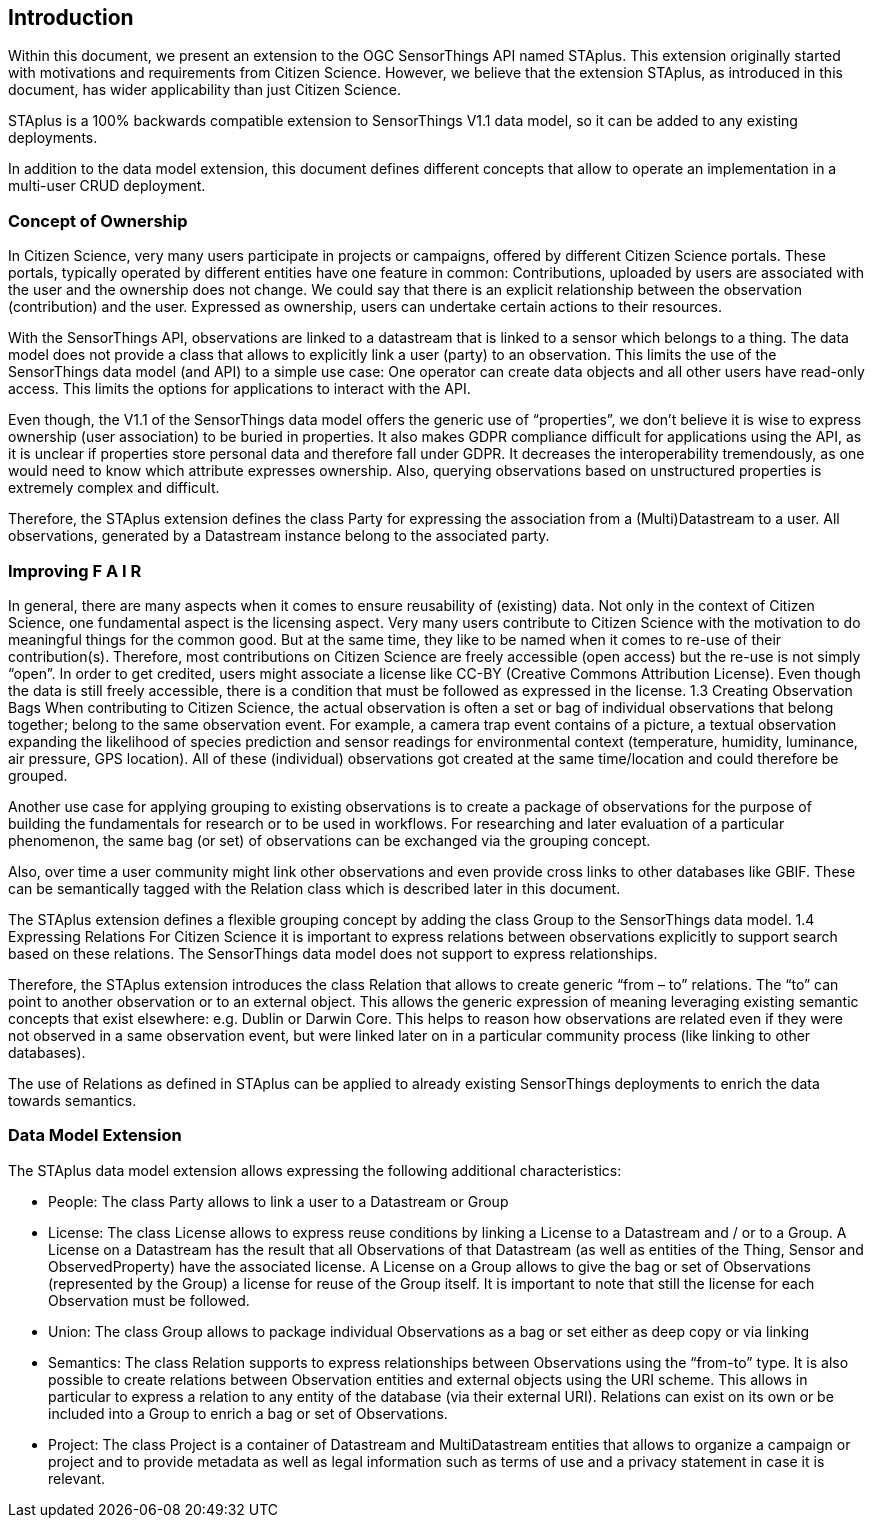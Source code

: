 [obligation=informative]
== Introduction

Within this document, we present an extension to the OGC SensorThings API named STAplus. This extension originally started with motivations and requirements from Citizen Science. However, we believe that the extension STAplus, as introduced in this document, has wider applicability than just Citizen Science.

STAplus is a 100% backwards compatible extension to SensorThings V1.1 data model, so it can be added to any existing deployments. 

In addition to the data model extension, this document defines different concepts that allow to operate an implementation in a multi-user CRUD deployment.

===	Concept of Ownership
In Citizen Science, very many users participate in projects or campaigns, offered by different Citizen Science portals. These portals, typically operated by different entities have one feature in common: Contributions, uploaded by users are associated with the user and the ownership does not change. We could say that there is an explicit relationship between the observation (contribution) and the user. Expressed as ownership, users can undertake certain actions to their resources. 

With the SensorThings API, observations are linked to a datastream that is linked to a sensor which belongs to a thing. The data model does not provide a class that allows to explicitly link a user (party) to an observation. This limits the use of the SensorThings data model (and API) to a simple use case: One operator can create data objects and all other users have read-only access. This limits the options for applications to interact with the API. 

Even though, the V1.1 of the SensorThings data model offers the generic use of “properties”, we don’t believe it is wise to express ownership (user association) to be buried in properties. It also makes GDPR compliance difficult for applications using the API, as it is unclear if properties store personal data and therefore fall under GDPR. It decreases the interoperability tremendously, as one would need to know which attribute expresses ownership. Also, querying observations based on unstructured properties is extremely complex and difficult. 

Therefore, the STAplus extension defines the class Party for expressing the association from a (Multi)Datastream to a user. All observations, generated by a Datastream instance belong to the associated party.

===	Improving F A I R
In general, there are many aspects when it comes to ensure reusability of (existing) data. Not only in the context of Citizen Science, one fundamental aspect is the licensing aspect. Very many users contribute to Citizen Science with the motivation to do meaningful things for the common good. But at the same time, they like to be named when it comes to re-use of their contribution(s). Therefore, most contributions on Citizen Science are freely accessible (open access) but the re-use is not simply “open”. In order to get credited, users might associate a license like CC-BY (Creative Commons Attribution License). Even though the data is still freely accessible, there is a condition that must be followed as expressed in the license.
1.3	Creating Observation Bags
When contributing to Citizen Science, the actual observation is often a set or bag of individual observations that belong together; belong to the same observation event. For example, a camera trap event contains of a picture, a textual observation expanding the likelihood of species prediction and sensor readings for environmental context (temperature, humidity, luminance, air pressure, GPS location). All of these (individual) observations got created at the same time/location and could therefore be grouped.

Another use case for applying grouping to existing observations is to create a package of observations for the purpose of building the fundamentals for research or to be used in workflows. For researching and later evaluation of a particular phenomenon, the same bag (or set) of observations can be exchanged via the grouping concept.

Also, over time a user community might link other observations and even provide cross links to other databases like GBIF. These can be semantically tagged with the Relation class which is described later in this document.

The STAplus extension defines a flexible grouping concept by adding the class Group to the SensorThings data model.
1.4	Expressing Relations 
For Citizen Science it is important to express relations between observations explicitly to support search based on these relations. The SensorThings data model does not support to express relationships. 

Therefore, the STAplus extension introduces the class Relation that allows to create generic “from – to” relations. The “to” can point to another observation or to an external object. This allows the generic expression of meaning leveraging existing semantic concepts that exist elsewhere: e.g. Dublin or Darwin Core. This helps to reason how observations are related even if they were not observed in a same observation event, but were linked later on in a particular community process (like linking to other databases).

The use of Relations as defined in STAplus can be applied to already existing SensorThings deployments to enrich the data towards semantics. 
 
=== Data Model Extension
The STAplus data model extension allows expressing the following additional characteristics:

- People: The class Party allows to link a user to a Datastream or Group
- License: The class License allows to express reuse conditions by linking a License to a Datastream and / or to a Group. A License on a Datastream has the result that all Observations of that Datastream (as well as entities of the Thing, Sensor and ObservedProperty) have the associated license. A License on a Group allows to give the bag or set of Observations (represented by the Group) a license for reuse of the Group itself. It is important to note that still the license for each Observation must be followed.
- Union: The class Group allows to package individual Observations as a bag or set either as deep copy or via linking
- Semantics: The class Relation supports to express relationships between Observations using the “from-to” type. It is also possible to create relations between Observation entities and external objects using the URI scheme. This allows in particular to express a relation to any entity of the database (via their external URI). Relations can exist on its own or be included into a Group to enrich a bag or set of Observations.
- Project: The class Project is a container of Datastream and MultiDatastream entities that allows to organize a campaign or project and to provide metadata as well as legal information such as terms of use and a privacy statement in case it is relevant.


